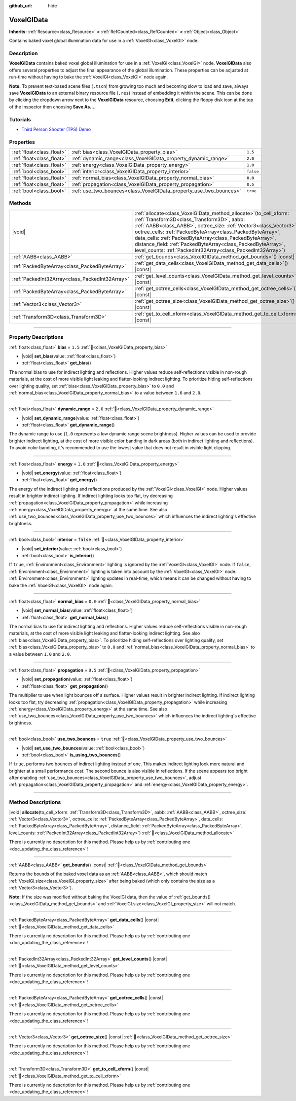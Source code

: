 :github_url: hide

.. DO NOT EDIT THIS FILE!!!
.. Generated automatically from Godot engine sources.
.. Generator: https://github.com/blazium-engine/blazium/tree/4.3/doc/tools/make_rst.py.
.. XML source: https://github.com/blazium-engine/blazium/tree/4.3/doc/classes/VoxelGIData.xml.

.. _class_VoxelGIData:

VoxelGIData
===========

**Inherits:** :ref:`Resource<class_Resource>` **<** :ref:`RefCounted<class_RefCounted>` **<** :ref:`Object<class_Object>`

Contains baked voxel global illumination data for use in a :ref:`VoxelGI<class_VoxelGI>` node.

.. rst-class:: classref-introduction-group

Description
-----------

**VoxelGIData** contains baked voxel global illumination for use in a :ref:`VoxelGI<class_VoxelGI>` node. **VoxelGIData** also offers several properties to adjust the final appearance of the global illumination. These properties can be adjusted at run-time without having to bake the :ref:`VoxelGI<class_VoxelGI>` node again.

\ **Note:** To prevent text-based scene files (``.tscn``) from growing too much and becoming slow to load and save, always save **VoxelGIData** to an external binary resource file (``.res``) instead of embedding it within the scene. This can be done by clicking the dropdown arrow next to the **VoxelGIData** resource, choosing **Edit**, clicking the floppy disk icon at the top of the Inspector then choosing **Save As...**.

.. rst-class:: classref-introduction-group

Tutorials
---------

- `Third Person Shooter (TPS) Demo <https://godotengine.org/asset-library/asset/2710>`__

.. rst-class:: classref-reftable-group

Properties
----------

.. table::
   :widths: auto

   +---------------------------+--------------------------------------------------------------------+-----------+
   | :ref:`float<class_float>` | :ref:`bias<class_VoxelGIData_property_bias>`                       | ``1.5``   |
   +---------------------------+--------------------------------------------------------------------+-----------+
   | :ref:`float<class_float>` | :ref:`dynamic_range<class_VoxelGIData_property_dynamic_range>`     | ``2.0``   |
   +---------------------------+--------------------------------------------------------------------+-----------+
   | :ref:`float<class_float>` | :ref:`energy<class_VoxelGIData_property_energy>`                   | ``1.0``   |
   +---------------------------+--------------------------------------------------------------------+-----------+
   | :ref:`bool<class_bool>`   | :ref:`interior<class_VoxelGIData_property_interior>`               | ``false`` |
   +---------------------------+--------------------------------------------------------------------+-----------+
   | :ref:`float<class_float>` | :ref:`normal_bias<class_VoxelGIData_property_normal_bias>`         | ``0.0``   |
   +---------------------------+--------------------------------------------------------------------+-----------+
   | :ref:`float<class_float>` | :ref:`propagation<class_VoxelGIData_property_propagation>`         | ``0.5``   |
   +---------------------------+--------------------------------------------------------------------+-----------+
   | :ref:`bool<class_bool>`   | :ref:`use_two_bounces<class_VoxelGIData_property_use_two_bounces>` | ``true``  |
   +---------------------------+--------------------------------------------------------------------+-----------+

.. rst-class:: classref-reftable-group

Methods
-------

.. table::
   :widths: auto

   +-------------------------------------------------+--------------------------------------------------------------------------------------------------------------------------------------------------------------------------------------------------------------------------------------------------------------------------------------------------------------------------------------------------------------------------------------------------------------------------------------------------------+
   | |void|                                          | :ref:`allocate<class_VoxelGIData_method_allocate>`\ (\ to_cell_xform\: :ref:`Transform3D<class_Transform3D>`, aabb\: :ref:`AABB<class_AABB>`, octree_size\: :ref:`Vector3<class_Vector3>`, octree_cells\: :ref:`PackedByteArray<class_PackedByteArray>`, data_cells\: :ref:`PackedByteArray<class_PackedByteArray>`, distance_field\: :ref:`PackedByteArray<class_PackedByteArray>`, level_counts\: :ref:`PackedInt32Array<class_PackedInt32Array>`\ ) |
   +-------------------------------------------------+--------------------------------------------------------------------------------------------------------------------------------------------------------------------------------------------------------------------------------------------------------------------------------------------------------------------------------------------------------------------------------------------------------------------------------------------------------+
   | :ref:`AABB<class_AABB>`                         | :ref:`get_bounds<class_VoxelGIData_method_get_bounds>`\ (\ ) |const|                                                                                                                                                                                                                                                                                                                                                                                   |
   +-------------------------------------------------+--------------------------------------------------------------------------------------------------------------------------------------------------------------------------------------------------------------------------------------------------------------------------------------------------------------------------------------------------------------------------------------------------------------------------------------------------------+
   | :ref:`PackedByteArray<class_PackedByteArray>`   | :ref:`get_data_cells<class_VoxelGIData_method_get_data_cells>`\ (\ ) |const|                                                                                                                                                                                                                                                                                                                                                                           |
   +-------------------------------------------------+--------------------------------------------------------------------------------------------------------------------------------------------------------------------------------------------------------------------------------------------------------------------------------------------------------------------------------------------------------------------------------------------------------------------------------------------------------+
   | :ref:`PackedInt32Array<class_PackedInt32Array>` | :ref:`get_level_counts<class_VoxelGIData_method_get_level_counts>`\ (\ ) |const|                                                                                                                                                                                                                                                                                                                                                                       |
   +-------------------------------------------------+--------------------------------------------------------------------------------------------------------------------------------------------------------------------------------------------------------------------------------------------------------------------------------------------------------------------------------------------------------------------------------------------------------------------------------------------------------+
   | :ref:`PackedByteArray<class_PackedByteArray>`   | :ref:`get_octree_cells<class_VoxelGIData_method_get_octree_cells>`\ (\ ) |const|                                                                                                                                                                                                                                                                                                                                                                       |
   +-------------------------------------------------+--------------------------------------------------------------------------------------------------------------------------------------------------------------------------------------------------------------------------------------------------------------------------------------------------------------------------------------------------------------------------------------------------------------------------------------------------------+
   | :ref:`Vector3<class_Vector3>`                   | :ref:`get_octree_size<class_VoxelGIData_method_get_octree_size>`\ (\ ) |const|                                                                                                                                                                                                                                                                                                                                                                         |
   +-------------------------------------------------+--------------------------------------------------------------------------------------------------------------------------------------------------------------------------------------------------------------------------------------------------------------------------------------------------------------------------------------------------------------------------------------------------------------------------------------------------------+
   | :ref:`Transform3D<class_Transform3D>`           | :ref:`get_to_cell_xform<class_VoxelGIData_method_get_to_cell_xform>`\ (\ ) |const|                                                                                                                                                                                                                                                                                                                                                                     |
   +-------------------------------------------------+--------------------------------------------------------------------------------------------------------------------------------------------------------------------------------------------------------------------------------------------------------------------------------------------------------------------------------------------------------------------------------------------------------------------------------------------------------+

.. rst-class:: classref-section-separator

----

.. rst-class:: classref-descriptions-group

Property Descriptions
---------------------

.. _class_VoxelGIData_property_bias:

.. rst-class:: classref-property

:ref:`float<class_float>` **bias** = ``1.5`` :ref:`🔗<class_VoxelGIData_property_bias>`

.. rst-class:: classref-property-setget

- |void| **set_bias**\ (\ value\: :ref:`float<class_float>`\ )
- :ref:`float<class_float>` **get_bias**\ (\ )

The normal bias to use for indirect lighting and reflections. Higher values reduce self-reflections visible in non-rough materials, at the cost of more visible light leaking and flatter-looking indirect lighting. To prioritize hiding self-reflections over lighting quality, set :ref:`bias<class_VoxelGIData_property_bias>` to ``0.0`` and :ref:`normal_bias<class_VoxelGIData_property_normal_bias>` to a value between ``1.0`` and ``2.0``.

.. rst-class:: classref-item-separator

----

.. _class_VoxelGIData_property_dynamic_range:

.. rst-class:: classref-property

:ref:`float<class_float>` **dynamic_range** = ``2.0`` :ref:`🔗<class_VoxelGIData_property_dynamic_range>`

.. rst-class:: classref-property-setget

- |void| **set_dynamic_range**\ (\ value\: :ref:`float<class_float>`\ )
- :ref:`float<class_float>` **get_dynamic_range**\ (\ )

The dynamic range to use (``1.0`` represents a low dynamic range scene brightness). Higher values can be used to provide brighter indirect lighting, at the cost of more visible color banding in dark areas (both in indirect lighting and reflections). To avoid color banding, it's recommended to use the lowest value that does not result in visible light clipping.

.. rst-class:: classref-item-separator

----

.. _class_VoxelGIData_property_energy:

.. rst-class:: classref-property

:ref:`float<class_float>` **energy** = ``1.0`` :ref:`🔗<class_VoxelGIData_property_energy>`

.. rst-class:: classref-property-setget

- |void| **set_energy**\ (\ value\: :ref:`float<class_float>`\ )
- :ref:`float<class_float>` **get_energy**\ (\ )

The energy of the indirect lighting and reflections produced by the :ref:`VoxelGI<class_VoxelGI>` node. Higher values result in brighter indirect lighting. If indirect lighting looks too flat, try decreasing :ref:`propagation<class_VoxelGIData_property_propagation>` while increasing :ref:`energy<class_VoxelGIData_property_energy>` at the same time. See also :ref:`use_two_bounces<class_VoxelGIData_property_use_two_bounces>` which influences the indirect lighting's effective brightness.

.. rst-class:: classref-item-separator

----

.. _class_VoxelGIData_property_interior:

.. rst-class:: classref-property

:ref:`bool<class_bool>` **interior** = ``false`` :ref:`🔗<class_VoxelGIData_property_interior>`

.. rst-class:: classref-property-setget

- |void| **set_interior**\ (\ value\: :ref:`bool<class_bool>`\ )
- :ref:`bool<class_bool>` **is_interior**\ (\ )

If ``true``, :ref:`Environment<class_Environment>` lighting is ignored by the :ref:`VoxelGI<class_VoxelGI>` node. If ``false``, :ref:`Environment<class_Environment>` lighting is taken into account by the :ref:`VoxelGI<class_VoxelGI>` node. :ref:`Environment<class_Environment>` lighting updates in real-time, which means it can be changed without having to bake the :ref:`VoxelGI<class_VoxelGI>` node again.

.. rst-class:: classref-item-separator

----

.. _class_VoxelGIData_property_normal_bias:

.. rst-class:: classref-property

:ref:`float<class_float>` **normal_bias** = ``0.0`` :ref:`🔗<class_VoxelGIData_property_normal_bias>`

.. rst-class:: classref-property-setget

- |void| **set_normal_bias**\ (\ value\: :ref:`float<class_float>`\ )
- :ref:`float<class_float>` **get_normal_bias**\ (\ )

The normal bias to use for indirect lighting and reflections. Higher values reduce self-reflections visible in non-rough materials, at the cost of more visible light leaking and flatter-looking indirect lighting. See also :ref:`bias<class_VoxelGIData_property_bias>`. To prioritize hiding self-reflections over lighting quality, set :ref:`bias<class_VoxelGIData_property_bias>` to ``0.0`` and :ref:`normal_bias<class_VoxelGIData_property_normal_bias>` to a value between ``1.0`` and ``2.0``.

.. rst-class:: classref-item-separator

----

.. _class_VoxelGIData_property_propagation:

.. rst-class:: classref-property

:ref:`float<class_float>` **propagation** = ``0.5`` :ref:`🔗<class_VoxelGIData_property_propagation>`

.. rst-class:: classref-property-setget

- |void| **set_propagation**\ (\ value\: :ref:`float<class_float>`\ )
- :ref:`float<class_float>` **get_propagation**\ (\ )

The multiplier to use when light bounces off a surface. Higher values result in brighter indirect lighting. If indirect lighting looks too flat, try decreasing :ref:`propagation<class_VoxelGIData_property_propagation>` while increasing :ref:`energy<class_VoxelGIData_property_energy>` at the same time. See also :ref:`use_two_bounces<class_VoxelGIData_property_use_two_bounces>` which influences the indirect lighting's effective brightness.

.. rst-class:: classref-item-separator

----

.. _class_VoxelGIData_property_use_two_bounces:

.. rst-class:: classref-property

:ref:`bool<class_bool>` **use_two_bounces** = ``true`` :ref:`🔗<class_VoxelGIData_property_use_two_bounces>`

.. rst-class:: classref-property-setget

- |void| **set_use_two_bounces**\ (\ value\: :ref:`bool<class_bool>`\ )
- :ref:`bool<class_bool>` **is_using_two_bounces**\ (\ )

If ``true``, performs two bounces of indirect lighting instead of one. This makes indirect lighting look more natural and brighter at a small performance cost. The second bounce is also visible in reflections. If the scene appears too bright after enabling :ref:`use_two_bounces<class_VoxelGIData_property_use_two_bounces>`, adjust :ref:`propagation<class_VoxelGIData_property_propagation>` and :ref:`energy<class_VoxelGIData_property_energy>`.

.. rst-class:: classref-section-separator

----

.. rst-class:: classref-descriptions-group

Method Descriptions
-------------------

.. _class_VoxelGIData_method_allocate:

.. rst-class:: classref-method

|void| **allocate**\ (\ to_cell_xform\: :ref:`Transform3D<class_Transform3D>`, aabb\: :ref:`AABB<class_AABB>`, octree_size\: :ref:`Vector3<class_Vector3>`, octree_cells\: :ref:`PackedByteArray<class_PackedByteArray>`, data_cells\: :ref:`PackedByteArray<class_PackedByteArray>`, distance_field\: :ref:`PackedByteArray<class_PackedByteArray>`, level_counts\: :ref:`PackedInt32Array<class_PackedInt32Array>`\ ) :ref:`🔗<class_VoxelGIData_method_allocate>`

.. container:: contribute

	There is currently no description for this method. Please help us by :ref:`contributing one <doc_updating_the_class_reference>`!

.. rst-class:: classref-item-separator

----

.. _class_VoxelGIData_method_get_bounds:

.. rst-class:: classref-method

:ref:`AABB<class_AABB>` **get_bounds**\ (\ ) |const| :ref:`🔗<class_VoxelGIData_method_get_bounds>`

Returns the bounds of the baked voxel data as an :ref:`AABB<class_AABB>`, which should match :ref:`VoxelGI.size<class_VoxelGI_property_size>` after being baked (which only contains the size as a :ref:`Vector3<class_Vector3>`).

\ **Note:** If the size was modified without baking the VoxelGI data, then the value of :ref:`get_bounds()<class_VoxelGIData_method_get_bounds>` and :ref:`VoxelGI.size<class_VoxelGI_property_size>` will not match.

.. rst-class:: classref-item-separator

----

.. _class_VoxelGIData_method_get_data_cells:

.. rst-class:: classref-method

:ref:`PackedByteArray<class_PackedByteArray>` **get_data_cells**\ (\ ) |const| :ref:`🔗<class_VoxelGIData_method_get_data_cells>`

.. container:: contribute

	There is currently no description for this method. Please help us by :ref:`contributing one <doc_updating_the_class_reference>`!

.. rst-class:: classref-item-separator

----

.. _class_VoxelGIData_method_get_level_counts:

.. rst-class:: classref-method

:ref:`PackedInt32Array<class_PackedInt32Array>` **get_level_counts**\ (\ ) |const| :ref:`🔗<class_VoxelGIData_method_get_level_counts>`

.. container:: contribute

	There is currently no description for this method. Please help us by :ref:`contributing one <doc_updating_the_class_reference>`!

.. rst-class:: classref-item-separator

----

.. _class_VoxelGIData_method_get_octree_cells:

.. rst-class:: classref-method

:ref:`PackedByteArray<class_PackedByteArray>` **get_octree_cells**\ (\ ) |const| :ref:`🔗<class_VoxelGIData_method_get_octree_cells>`

.. container:: contribute

	There is currently no description for this method. Please help us by :ref:`contributing one <doc_updating_the_class_reference>`!

.. rst-class:: classref-item-separator

----

.. _class_VoxelGIData_method_get_octree_size:

.. rst-class:: classref-method

:ref:`Vector3<class_Vector3>` **get_octree_size**\ (\ ) |const| :ref:`🔗<class_VoxelGIData_method_get_octree_size>`

.. container:: contribute

	There is currently no description for this method. Please help us by :ref:`contributing one <doc_updating_the_class_reference>`!

.. rst-class:: classref-item-separator

----

.. _class_VoxelGIData_method_get_to_cell_xform:

.. rst-class:: classref-method

:ref:`Transform3D<class_Transform3D>` **get_to_cell_xform**\ (\ ) |const| :ref:`🔗<class_VoxelGIData_method_get_to_cell_xform>`

.. container:: contribute

	There is currently no description for this method. Please help us by :ref:`contributing one <doc_updating_the_class_reference>`!

.. |virtual| replace:: :abbr:`virtual (This method should typically be overridden by the user to have any effect.)`
.. |const| replace:: :abbr:`const (This method has no side effects. It doesn't modify any of the instance's member variables.)`
.. |vararg| replace:: :abbr:`vararg (This method accepts any number of arguments after the ones described here.)`
.. |constructor| replace:: :abbr:`constructor (This method is used to construct a type.)`
.. |static| replace:: :abbr:`static (This method doesn't need an instance to be called, so it can be called directly using the class name.)`
.. |operator| replace:: :abbr:`operator (This method describes a valid operator to use with this type as left-hand operand.)`
.. |bitfield| replace:: :abbr:`BitField (This value is an integer composed as a bitmask of the following flags.)`
.. |void| replace:: :abbr:`void (No return value.)`
